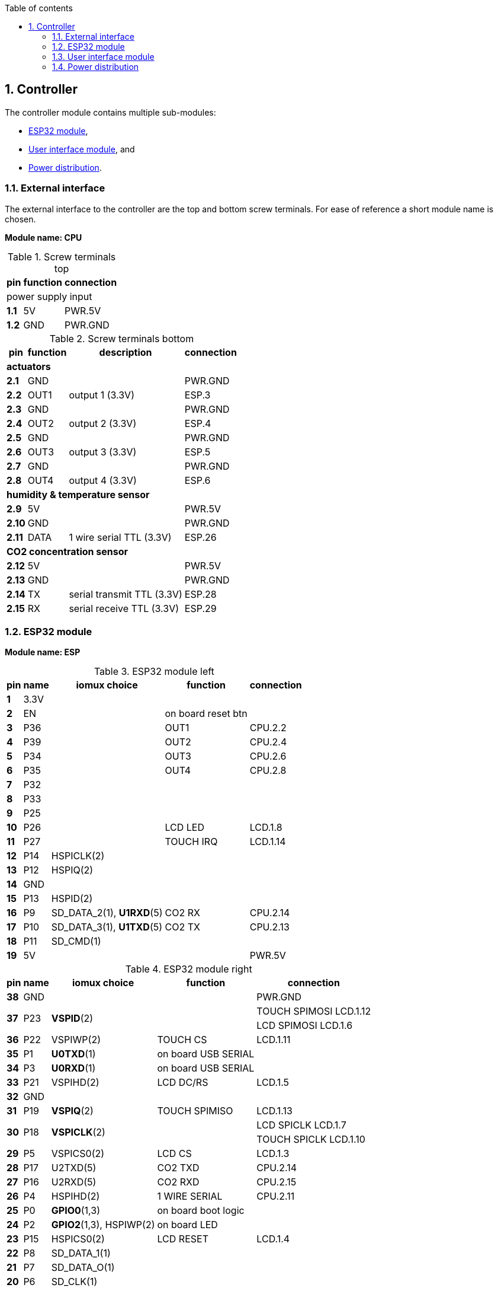 // The author disclaims copyright to this document.
:toc:
:toc-title: Table of contents
:toclevels: 5
:sectnums:

== Controller

The controller module contains multiple sub-modules:

* <<ESP32 module>>,
* <<User interface module>>, and
* <<Power distribution>>.

=== External interface

The external interface to the controller are the top and bottom screw terminals.
For ease of reference a short module name is chosen.

*Module name: CPU*

.Screw terminals top
[%autowidth]
|===
| pin | function | connection

3+| power supply input
| *1.1* | 5V  | PWR.5V
| *1.2* | GND | PWR.GND
|===

.Screw terminals bottom
[%autowidth]
|===
| pin | function | description | connection

4+| *actuators*
| *2.1*  | GND  |                 | PWR.GND
| *2.2*  | OUT1 | output 1 (3.3V) | ESP.3
| *2.3*  | GND  |                 | PWR.GND
| *2.4*  | OUT2 | output 2 (3.3V) | ESP.4
| *2.5*  | GND  |                 | PWR.GND
| *2.6*  | OUT3 | output 3 (3.3V) | ESP.5
| *2.7*  | GND  |                 | PWR.GND
| *2.8*  | OUT4 | output 4 (3.3V) | ESP.6

4+| *humidity & temperature sensor*
| *2.9*  | 5V   |                          | PWR.5V
| *2.10* | GND  |                          | PWR.GND
| *2.11* | DATA | 1 wire serial TTL (3.3V) | ESP.26

4+| *CO2 concentration sensor*
| *2.12* | 5V  |                            | PWR.5V
| *2.13* | GND |                            | PWR.GND
| *2.14* | TX  | serial transmit TTL (3.3V) | ESP.28
| *2.15* | RX  | serial receive TTL (3.3V)  | ESP.29
|===

=== ESP32 module

*Module name: ESP*

.ESP32 module left
[%autowidth]
|===
| pin  | name | iomux *choice*          | function            | connection
                                         
| *1*  | 3.3V |                         |                     | 
| *2*  | EN   |                         | on board reset btn  | 
| *3*  | P36  |                         | OUT1                | CPU.2.2
| *4*  | P39  |                         | OUT2                | CPU.2.4
| *5*  | P34  |                         | OUT3                | CPU.2.6
| *6*  | P35  |                         | OUT4                | CPU.2.8
| *7*  | P32  |                         |                     |
| *8*  | P33  |                         |                     |
| *9*  | P25  |                         |                     |
| *10* | P26  |                         | LCD LED             | LCD.1.8
| *11* | P27  |                         | TOUCH IRQ           | LCD.1.14
| *12* | P14  | HSPICLK(2)              |                     |
| *13* | P12  | HSPIQ(2)                |                     |
| *14* | GND  |                         |                     | 
| *15* | P13  | HSPID(2)                |                     |
| *16* | P9   | SD_DATA_2(1), *U1RXD*(5)| CO2 RX              | CPU.2.14
| *17* | P10  | SD_DATA_3(1), *U1TXD*(5)| CO2 TX              | CPU.2.13
| *18* | P11  | SD_CMD(1)               |                     |
| *19* | 5V   |                         |                     | PWR.5V
|===

.ESP32 module right
[%autowidth]
|===
| pin  | name | iomux *choice*          | function            | connection
                                         
| *38* | GND  |                         |                     | PWR.GND
.2+| *37* 
.2+| P23  
.2+| *VSPID*(2)
.2+|                
| TOUCH SPIMOSI LCD.1.12  
| LCD SPIMOSI LCD.1.6
| *36* | P22  | VSPIWP(2)               | TOUCH CS            | LCD.1.11
| *35* | P1   | *U0TXD*(1)              | on board USB SERIAL | 
| *34* | P3   | *U0RXD*(1)              | on board USB SERIAL | 
| *33* | P21  | VSPIHD(2)               | LCD DC/RS           | LCD.1.5
| *32* | GND  |                         |                     |
| *31* | P19  | *VSPIQ*(2)              | TOUCH SPIMISO       | LCD.1.13
.2+| *30* 
.2+| P18  
.2+| *VSPICLK*(2)
.2+|  
| LCD SPICLK LCD.1.7
| TOUCH SPICLK LCD.1.10
| *29* | P5   | VSPICS0(2)              | LCD CS              | LCD.1.3
| *28* | P17  | U2TXD(5)                | CO2 TXD             | CPU.2.14
| *27* | P16  | U2RXD(5)                | CO2 RXD             | CPU.2.15
| *26* | P4   | HSPIHD(2)               | 1 WIRE SERIAL       | CPU.2.11
| *25* | P0   | *GPIO0*(1,3)            | on board boot logic | 
| *24* | P2   | *GPIO2*(1,3), HSPIWP(2) | on board LED        | 
| *23* | P15  | HSPICS0(2)              | LCD RESET           | LCD.1.4
| *22* | P8   | SD_DATA_1(1)            |                     |
| *21* | P7   | SD_DATA_O(1)            |                     |
| *20* | P6   | SD_CLK(1)               |                     |
|===

=== User interface module

The user interface is a small 3.5" LCD display with touch screen.
The MSP3520 module is build around a ILI9488 LCD driver, a XPT2046 touch screen controller and communicates using an SPI interface.

*Module name: LCD*

.MSP3520 module
[%autowidth]
|===
| pin  | function  | description | connection

4+| *LCD panel*
| *1.1*  | VCC       | 5V (all signals are 3.3V)     | PWR.5V
| *1.2*  | GND       | GND                           | PWR.GND
| *1.3*  | CS        | LCD CS                        | ESP.29
| *1.4*  | RESET     | LCD RESET                     | ESP.23
| *1.5*  | DC/RS     | LCD DC/RS                     | ESP.33
| *1.6*  | SDI(MOSI) | LCD SPIMOSI                   | ESP.37
| *1.7*  | SCK       | LCD SPICLK                    | ESP.30
| *1.8*  | LED       | LCD LED (high is on)          | ESP.10
| *1.9*  | SDO(MISO) | do not use tri-state conflict | 

4+| *touch screen*
| *1.10* | T_CLK     | TOUCH SPICLK  | ESP.30
| *1.11* | T_CS      | TOUCH CS      | ESP.36
| *1.12* | T_DIN     | TOUCH SPIMOSI | ESP.37
| *1.13* | T_DO      | TOUCH SPIMISO | ESP.31
| *1.14* | T_IRQ     | TOUCH IRQ     | ESP.11

4+| *SD card* (unused)
| *2.1*  | SD_CS     | SD card chip select        |
| *2.2*  | SD_MOSI   | SD card SPI bus write data |
| *2.3*  | SD_MISO   | SD card SPI bus read data  |
| *2.4*  | SD_SCK    | SD card SPI bus clock      |
|===

.MSP3520 module other
[%autowidth]
|===
| parameter | value

| operating voltage  | 5V
| operating current  | 90 mA
| I/O voltage levels | 3.3V
|===

=== Power distribution

Module name: *PWR*

.Power distribution
[%autowidth]
|===
| pin  | name | use

| *GND*  | GND  |
| *5V*   | 5V   |
|===
